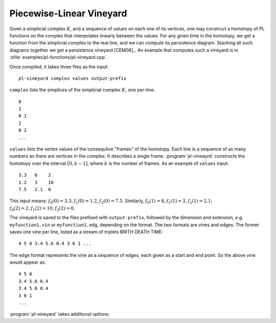 .. _pl-vineyard:

Piecewise-Linear Vineyard
=========================

Given a simplicial complex :math:`K`, and a sequence of values on each one of
its vertices, one may construct a homotopy of PL functions on the complex that
interpolates linearly between the values. For any given time in the homotopy, we
get a function from the simplicial complex to the real line, and we can compute
its persistence diagram. Stacking all such diagrams together we get a
persistence vineyard [CEM06]_. An example that computes such a vineyard is in 
:sfile:`examples/pl-functions/pl-vineyard.cpp`. 

.. program:: pl-vineyard

Once compiled, it takes three files as the input::
    
    pl-vineyard complex values output-prefix

``complex`` lists the simplices of the simplicial complex :math:`K`, one
per-line::

    0
    1
    0 1
    2
    0 2
    ...

``values`` lists the vertex values of the consequtive "frames" of the homotopy.
Each line is a sequence of as many numbers as there are vertices in the complex.
It describes a single frame. :program:`pl-vineayrd` constructs the homotopy over
the interval :math:`[0,k-1]`, where :math:`k` is the number of frames. As an
example of ``values`` input::

    3.3   6    2
    1.2   3    10
    7.5   2.1  0

This input means: :math:`f_0(0) = 3.3, f_1(0) = 1.2, f_2(0) = 7.5`. Similarly, 
:math:`f_0(1) = 6, f_1(1) = 3, f_2(1) = 2.1`; 
:math:`f_0(2) = 2, f_1(2) = 10, f_2(2) = 0`.

The vineyard is saved to the files prefixed with ``output-prefix``, followed by
the dimension and extension, e.g. ``myfunction1.vin`` or ``myfunction1.edg``,
depending on the format. The two formats are vines and edges. The former saves
one vine per line, listed as a stream of triplets BIRTH DEATH TIME::

    4 5 0 3.4 5.6 0.4 3 6 1 ...

The edge format represents the vine as a sequence of edges, each given as a
start and end point. So the above vine would appear as::

    4 5 0
    3.4 5.6 0.4
    3.4 5.6 0.4
    3 6 1
    ...

:program:`pl-vineyard` takes additional options:

.. cmdoption:: -s, --skip-infinite

    Do not output infinite vines.

.. cmdoption:: -v, --save-vines

    Output vines, instead of the default edge format.

.. cmdoption:: -e, --explicit-events

    Go through the events one by one (useful for the debugging).
